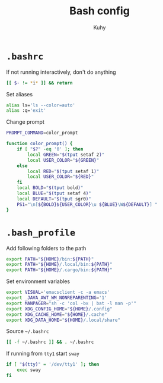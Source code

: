 #+TITLE: Bash config
#+AUTHOR: Kuhy
#+OPTIONS: prop:t

* =.bashrc=
:PROPERTIES:
:header-args: :tangle ~/.bashrc :comments both :mkdirp yes :noweb tangle
:END:
If not running interactively, don't do anything
#+BEGIN_SRC sh
[[ $- != *i* ]] && return
#+END_SRC

Set aliases
#+BEGIN_SRC sh
alias ls='ls --color=auto'
alias :q='exit'
#+END_SRC

Change prompt
#+BEGIN_SRC sh
PROMPT_COMMAND=color_prompt

function color_prompt() {
    if [ "$?" -eq '0' ]; then
        local GREEN="$(tput setaf 2)"
        local USER_COLOR="${GREEN}"
    else
        local RED="$(tput setaf 1)"
        local USER_COLOR="${RED}"
    fi
    local BOLD="$(tput bold)"
    local BLUE="$(tput setaf 4)"
    local DEFAULT="$(tput sgr0)"
    PS1="\n[${BOLD}${USER_COLOR}\u ${BLUE}\W${DEFAULT}] "
}
#+END_SRC

* =.bash_profile=
:PROPERTIES:
:header-args: :tangle ~/.bash_profile :comments both :mkdirp yes :noweb tangle
:END:
Add following folders to the path
#+BEGIN_SRC sh
export PATH="${HOME}/bin:${PATH}"
export PATH="${HOME}/.local/bin:${PATH}"
export PATH="${HOME}/.cargo/bin:${PATH}"
#+END_SRC

Set environment variables
#+BEGIN_SRC sh
export VISUAL='emacsclient -c -a emacs'
export _JAVA_AWT_WM_NONREPARENTING='1'
export MANPAGER="sh -c 'col -bx | bat -l man -p'"
export XDG_CONFIG_HOME="${HOME}/.config"
export XDG_CACHE_HOME="${HOME}/.cache"
export XDG_DATA_HOME="${HOME}/.local/share"
#+END_SRC

Source =~/.bashrc=
#+BEGIN_SRC sh
[[ -f ~/.bashrc ]] && . ~/.bashrc
#+END_SRC

If running from =tty1= start =sway=
#+BEGIN_SRC sh
if [ "$(tty)" = '/dev/tty1' ]; then
    exec sway
fi
#+END_SRC

